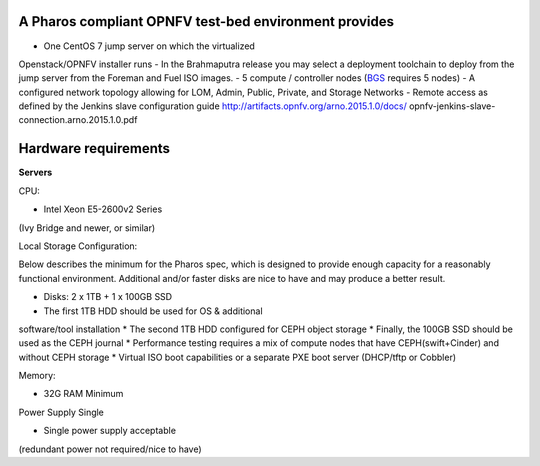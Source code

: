 A Pharos compliant OPNFV test-bed environment provides
------------------------------------------------------

- One CentOS 7 jump server on which the virtualized
Openstack/OPNFV installer runs
- In the Brahmaputra release you may select a deployment
toolchain to deploy from the jump server from the
Foreman and Fuel ISO images.
- 5 compute / controller nodes (`BGS <https://
wiki.opnfv.org/get_started/get_started_work_environment>`_
requires 5 nodes)
- A configured network topology allowing for LOM, Admin,
Public, Private, and Storage Networks
- Remote access as defined by the Jenkins slave
configuration guide
http://artifacts.opnfv.org/arno.2015.1.0/docs/
opnfv-jenkins-slave-connection.arno.2015.1.0.pdf

Hardware requirements
---------------------

**Servers**

CPU:

* Intel Xeon E5-2600v2 Series
(Ivy Bridge and newer, or similar)

Local Storage Configuration:

Below describes the minimum for the Pharos spec,
which is designed to provide enough capacity for
a reasonably functional environment. Additional
and/or faster disks are nice to have and may
produce a better result.

* Disks: 2 x 1TB + 1 x 100GB SSD
* The first 1TB HDD should be used for OS & additional
software/tool installation
* The second 1TB HDD configured for CEPH object storage
* Finally, the 100GB SSD should be used as the CEPH journal
* Performance testing requires a mix of compute nodes
that have CEPH(swift+Cinder) and without CEPH storage
* Virtual ISO boot capabilities or a separate PXE boot
server (DHCP/tftp or Cobbler)

Memory:

* 32G RAM Minimum

Power Supply Single

* Single power supply acceptable
(redundant power not required/nice to have)
